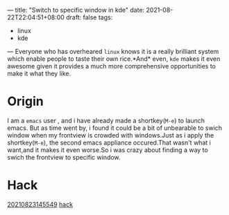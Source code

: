 ---
title: "Switch to specific window in kde"
date: 2021-08-22T22:04:51+08:00
draft: false
tags:
 - linux
 - kde
---
Everyone who has overheared =linux= knows it is a really brilliant system which enable people to taste their own rice.*And* even, =kde= makes it even awesome given it provides a much more comprehensive opportunities to make it what they like.
* Origin
I am a =emacs= user , and i have already made a shortkey(=M-e=) to launch emacs.
But as time went by, i found it could be a bit of unbearable to swich window when my frontview is crowded with windows.Just as i apply the shortkey(=M-e=), the second emacs appliance occured.That wasn't what i want,and it makes it even worse.So i was crazy about finding a way to swich the frontview to specific window.
* Hack
[[https://i.loli.net/2021/08/23/Pj8hx9NnRptgeXU.png][ 20210823145549]]
[[https://i.loli.net/2021/08/23/6ifOY1xrN4IjbqA.png][hack]]
